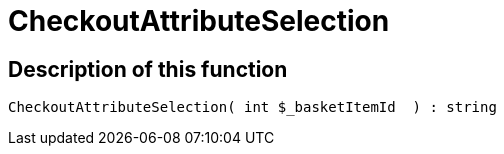 = CheckoutAttributeSelection
:lang: en
// include::{includedir}/_header.adoc[]
:keywords: CheckoutAttributeSelection
:position: 10179

//  auto generated content Thu, 06 Jul 2017 00:05:01 +0200
== Description of this function

[source,plenty]
----

CheckoutAttributeSelection( int $_basketItemId  ) : string

----

